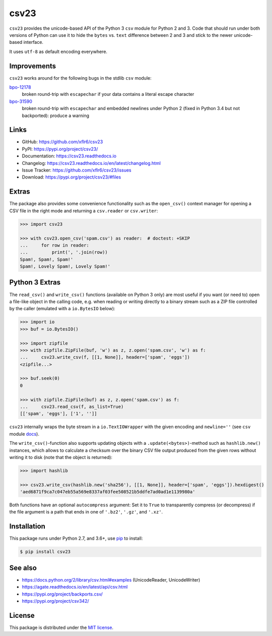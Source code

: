 csv23
=====

|PyPI version| |License| |Supported Python| |Format|

|Travis| |Codecov| |Readthedocs-stable| |Readthedocs-latest|

``csv23`` provides the unicode-based API of the Python 3 ``csv`` module for
Python 2 and 3. Code that should run under both versions of Python can use it
to hide the ``bytes`` vs. ``text`` difference between 2 and 3 and stick to the
newer unicode-based interface.

It uses ``utf-8`` as default encoding everywhere.


Improvements
------------

``csv23`` works around for the following bugs in the stdlib ``csv`` module:

bpo-12178_
  broken round-trip with ``escapechar`` if your data contains a literal escape
  character

bpo-31590_
  broken round-trip with ``escapechar`` and embedded newlines under Python 2
  (fixed in Python 3.4 but not backported): produce a warning


Links
-----

- GitHub: https://github.com/xflr6/csv23
- PyPI: https://pypi.org/project/csv23/
- Documentation: https://csv23.readthedocs.io
- Changelog: https://csv23.readthedocs.io/en/latest/changelog.html
- Issue Tracker: https://github.com/xflr6/csv23/issues
- Download: https://pypi.org/project/csv23/#files


Extras
------

The package also provides some convenience functionality such as the
``open_csv()`` context manager for opening a CSV file in the right mode and
returning a ``csv.reader`` or ``csv.writer``:

.. code:: python

    >>> import csv23

    >>> with csv23.open_csv('spam.csv') as reader:  # doctest: +SKIP
    ...     for row in reader:
    ...         print(', '.join(row))
    Spam!, Spam!, Spam!'
    Spam!, Lovely Spam!, Lovely Spam!'


Python 3 Extras
---------------

The ``read_csv()`` and ``write_csv()`` functions (available on Python 3 only)
are most useful if you want (or need to) open a file-like object in the calling
code, e.g. when reading or writing directly to a binary stream such as a ZIP
file controlled by the caller (emulated with a ``io.BytesIO`` below):

.. code:: python

    >>> import io
    >>> buf = io.BytesIO()

    >>> import zipfile
    >>> with zipfile.ZipFile(buf, 'w') as z, z.open('spam.csv', 'w') as f:
    ...     csv23.write_csv(f, [[1, None]], header=['spam', 'eggs'])
    <zipfile...>

    >>> buf.seek(0)
    0

    >>> with zipfile.ZipFile(buf) as z, z.open('spam.csv') as f:
    ...     csv23.read_csv(f, as_list=True)
    [['spam', 'eggs'], ['1', '']]

``csv23`` internally wraps the byte stream in a ``io.TextIOWrapper`` with the
given encoding and ``newline=''`` (see ``csv`` module docs_).

The ``write_csv()``-function also supports updating objects with a
``.update(<bytes>)``-method such as ``hashlib.new()`` instances, which allows
to calculate a checksum over the binary CSV file output produced from the given
rows without writing it to disk (note that the object is returned):

.. code:: python

    >>> import hashlib

    >>> csv23.write_csv(hashlib.new('sha256'), [[1, None]], header=['spam', 'eggs']).hexdigest()
    'aed6871f9ca7c047eb55a569e8337af03fee508521b5ddfe7ad0ad1e1139980a'

Both functions have an optional ``autocompress`` argument: Set it to ``True``
to transparently compress (or decompress) if the file argument is a path that
ends in one of ``'.bz2'``, ``'.gz'``, and ``'.xz'``.


Installation
------------

This package runs under Python 2.7, and 3.6+, use pip_ to install:

.. code:: bash

    $ pip install csv23


See also
--------

- https://docs.python.org/2/library/csv.html#examples (UnicodeReader, UnicodeWriter)
- https://agate.readthedocs.io/en/latest/api/csv.html
- https://pypi.org/project/backports.csv/
- https://pypi.org/project/csv342/


License
-------

This package is distributed under the `MIT license`_.


.. _bpo-12178: https://bugs.python.org/issue12178
.. _bpo-31590: https://bugs.python.org/issue31590

.. _pip: https://pip.readthedocs.io

.. _docs: https://docs.python.org/3/library/csv.html#csv.reader

.. _MIT license: https://opensource.org/licenses/MIT


.. |--| unicode:: U+2013


.. |PyPI version| image:: https://img.shields.io/pypi/v/csv23.svg
    :target: https://pypi.org/project/csv23/
    :alt: Latest PyPI Version
.. |License| image:: https://img.shields.io/pypi/l/csv23.svg
    :target: https://pypi.org/project/csv23/
    :alt: License
.. |Supported Python| image:: https://img.shields.io/pypi/pyversions/csv23.svg
    :target: https://pypi.org/project/csv23/
    :alt: Supported Python Versions
.. |Format| image:: https://img.shields.io/pypi/format/csv23.svg
    :target: https://pypi.org/project/csv23/
    :alt: Format

.. |Travis| image:: https://img.shields.io/travis/xflr6/csv23.svg
    :target: https://travis-ci.org/xflr6/csv23
    :alt: Travis
.. |Codecov| image:: https://codecov.io/gh/xflr6/csv23/branch/master/graph/badge.svg
    :target: https://codecov.io/gh/xflr6/csv23
    :alt: Codecov
.. |Readthedocs-stable| image:: https://readthedocs.org/projects/csv23/badge/?version=stable
    :target: https://csv23.readthedocs.io/en/stable/?badge=stable
    :alt: Readthedocs stable
.. |Readthedocs-latest| image:: https://readthedocs.org/projects/csv23/badge/?version=latest
    :target: https://csv23.readthedocs.io/en/latest/?badge=latest
    :alt: Readthedocs latest